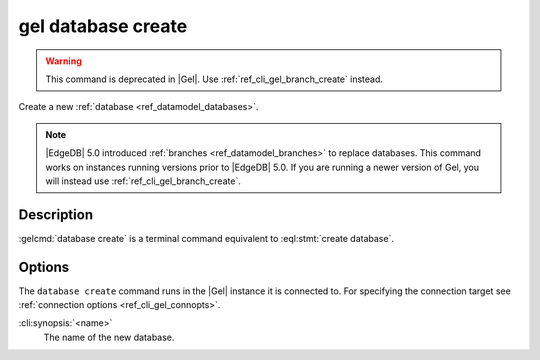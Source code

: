 .. _ref_cli_gel_database_create:


===================
gel database create
===================

.. warning::

    This command is deprecated in |Gel|.
    Use :ref:`ref_cli_gel_branch_create` instead.

Create a new :ref:`database <ref_datamodel_databases>`.

.. cli:synopsis::

    gel database create [<options>] <name>

.. note::

    |EdgeDB| 5.0 introduced :ref:`branches <ref_datamodel_branches>` to
    replace databases. This command works on instances running versions
    prior to |EdgeDB| 5.0. If you are running a newer version of
    Gel, you will instead use :ref:`ref_cli_gel_branch_create`.


Description
===========

:gelcmd:`database create` is a terminal command equivalent to
:eql:stmt:`create database`.


Options
=======

The ``database create`` command runs in the |Gel| instance it is
connected to. For specifying the connection target see
:ref:`connection options <ref_cli_gel_connopts>`.

:cli:synopsis:`<name>`
    The name of the new database.
